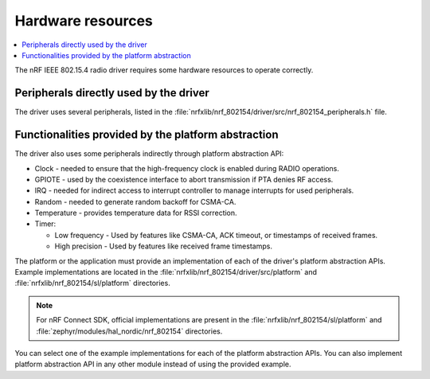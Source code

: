 .. _rd_hw_resources:

Hardware resources
##################

.. contents::
   :local:
   :depth: 2

The nRF IEEE 802.15.4 radio driver requires some hardware resources to operate correctly.

.. _rd_hw_resources_peripherals_directly:

Peripherals directly used by the driver
***************************************

The driver uses several peripherals, listed in the :file:`nrfxlib/nrf_802154/driver/src/nrf_802154_peripherals.h` file.

.. _rd_hw_resources_abstraction:

Functionalities provided by the platform abstraction
****************************************************

The driver also uses some peripherals indirectly through platform abstraction API:

* Clock - needed to ensure that the high-frequency clock is enabled during RADIO operations.
* GPIOTE - used by the coexistence interface to abort transmission if PTA denies RF access.
* IRQ - needed for indirect access to interrupt controller to manage interrupts for used peripherals.
* Random - needed to generate random backoff for CSMA-CA.
* Temperature - provides temperature data for RSSI correction.
* Timer:

  * Low frequency - Used by features like CSMA-CA, ACK timeout, or timestamps of received frames.
  * High precision - Used by features like received frame timestamps.

The platform or the application must provide an implementation of each of the driver's platform abstraction APIs.
Example implementations are located in the :file:`nrfxlib/nrf_802154/driver/src/platform` and :file:`nrfxlib/nrf_802154/sl/platform` directories.

.. note::
   For nRF Connect SDK, official implementations are present in the :file:`nrfxlib/nrf_802154/sl/platform` and :file:`zephyr/modules/hal_nordic/nrf_802154` directories.

You can select one of the example implementations for each of the platform abstraction APIs.
You can also implement platform abstraction API in any other module instead of using the provided example.
